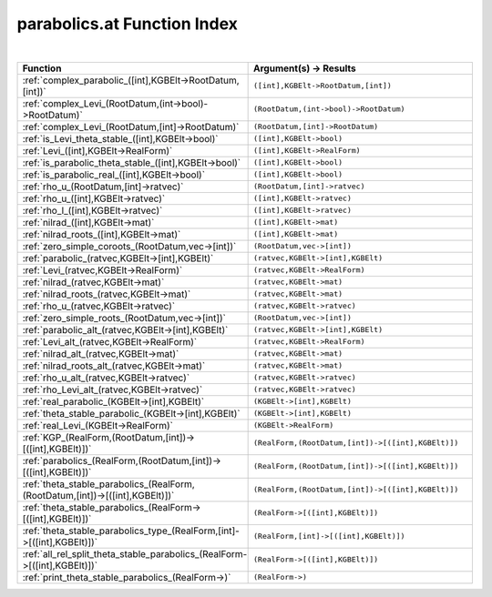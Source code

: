 .. _parabolics.at_index:

parabolics.at Function Index
=======================================================
|

.. list-table::
   :widths: 10 20
   :header-rows: 1

   * - Function
     - Argument(s) -> Results
   * - :ref:`complex_parabolic_([int],KGBElt->RootDatum,[int])`
     - ``([int],KGBElt->RootDatum,[int])``
   * - :ref:`complex_Levi_(RootDatum,(int->bool)->RootDatum)`
     - ``(RootDatum,(int->bool)->RootDatum)``
   * - :ref:`complex_Levi_(RootDatum,[int]->RootDatum)`
     - ``(RootDatum,[int]->RootDatum)``
   * - :ref:`is_Levi_theta_stable_([int],KGBElt->bool)`
     - ``([int],KGBElt->bool)``
   * - :ref:`Levi_([int],KGBElt->RealForm)`
     - ``([int],KGBElt->RealForm)``
   * - :ref:`is_parabolic_theta_stable_([int],KGBElt->bool)`
     - ``([int],KGBElt->bool)``
   * - :ref:`is_parabolic_real_([int],KGBElt->bool)`
     - ``([int],KGBElt->bool)``
   * - :ref:`rho_u_(RootDatum,[int]->ratvec)`
     - ``(RootDatum,[int]->ratvec)``
   * - :ref:`rho_u_([int],KGBElt->ratvec)`
     - ``([int],KGBElt->ratvec)``
   * - :ref:`rho_l_([int],KGBElt->ratvec)`
     - ``([int],KGBElt->ratvec)``
   * - :ref:`nilrad_([int],KGBElt->mat)`
     - ``([int],KGBElt->mat)``
   * - :ref:`nilrad_roots_([int],KGBElt->mat)`
     - ``([int],KGBElt->mat)``
   * - :ref:`zero_simple_coroots_(RootDatum,vec->[int])`
     - ``(RootDatum,vec->[int])``
   * - :ref:`parabolic_(ratvec,KGBElt->[int],KGBElt)`
     - ``(ratvec,KGBElt->[int],KGBElt)``
   * - :ref:`Levi_(ratvec,KGBElt->RealForm)`
     - ``(ratvec,KGBElt->RealForm)``
   * - :ref:`nilrad_(ratvec,KGBElt->mat)`
     - ``(ratvec,KGBElt->mat)``
   * - :ref:`nilrad_roots_(ratvec,KGBElt->mat)`
     - ``(ratvec,KGBElt->mat)``
   * - :ref:`rho_u_(ratvec,KGBElt->ratvec)`
     - ``(ratvec,KGBElt->ratvec)``
   * - :ref:`zero_simple_roots_(RootDatum,vec->[int])`
     - ``(RootDatum,vec->[int])``
   * - :ref:`parabolic_alt_(ratvec,KGBElt->[int],KGBElt)`
     - ``(ratvec,KGBElt->[int],KGBElt)``
   * - :ref:`Levi_alt_(ratvec,KGBElt->RealForm)`
     - ``(ratvec,KGBElt->RealForm)``
   * - :ref:`nilrad_alt_(ratvec,KGBElt->mat)`
     - ``(ratvec,KGBElt->mat)``
   * - :ref:`nilrad_roots_alt_(ratvec,KGBElt->mat)`
     - ``(ratvec,KGBElt->mat)``
   * - :ref:`rho_u_alt_(ratvec,KGBElt->ratvec)`
     - ``(ratvec,KGBElt->ratvec)``
   * - :ref:`rho_Levi_alt_(ratvec,KGBElt->ratvec)`
     - ``(ratvec,KGBElt->ratvec)``
   * - :ref:`real_parabolic_(KGBElt->[int],KGBElt)`
     - ``(KGBElt->[int],KGBElt)``
   * - :ref:`theta_stable_parabolic_(KGBElt->[int],KGBElt)`
     - ``(KGBElt->[int],KGBElt)``
   * - :ref:`real_Levi_(KGBElt->RealForm)`
     - ``(KGBElt->RealForm)``
   * - :ref:`KGP_(RealForm,(RootDatum,[int])->[([int],KGBElt)])`
     - ``(RealForm,(RootDatum,[int])->[([int],KGBElt)])``
   * - :ref:`parabolics_(RealForm,(RootDatum,[int])->[([int],KGBElt)])`
     - ``(RealForm,(RootDatum,[int])->[([int],KGBElt)])``
   * - :ref:`theta_stable_parabolics_(RealForm,(RootDatum,[int])->[([int],KGBElt)])`
     - ``(RealForm,(RootDatum,[int])->[([int],KGBElt)])``
   * - :ref:`theta_stable_parabolics_(RealForm->[([int],KGBElt)])`
     - ``(RealForm->[([int],KGBElt)])``
   * - :ref:`theta_stable_parabolics_type_(RealForm,[int]->[([int],KGBElt)])`
     - ``(RealForm,[int]->[([int],KGBElt)])``
   * - :ref:`all_rel_split_theta_stable_parabolics_(RealForm->[([int],KGBElt)])`
     - ``(RealForm->[([int],KGBElt)])``
   * - :ref:`print_theta_stable_parabolics_(RealForm->)`
     - ``(RealForm->)``
